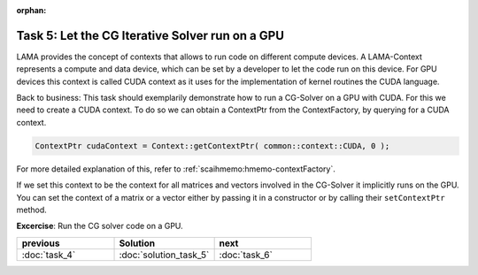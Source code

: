:orphan:

Task 5: Let the CG Iterative Solver run on a GPU
------------------------------------------------

LAMA provides the concept of contexts that allows to run code on different compute devices.
A LAMA-Context represents a compute and
data device, which can be set by a developer to let the code run on this device.
For GPU devices this context is called CUDA context as it uses for the implementation of
kernel routines the CUDA language.

Back to business: This task should exemplarily demonstrate how to run a
CG-Solver on a GPU with CUDA. For this we need to create a CUDA context.
To do so we can obtain a ContextPtr from the ContextFactory, by querying for a
CUDA context. 

.. code-block:: c++

    ContextPtr cudaContext = Context::getContextPtr( common::context::CUDA, 0 );

For more detailed explanation of this, refer to :ref:`scaihmemo:hmemo-contextFactory`.

If we set this context to be the context for all matrices and
vectors involved in the CG-Solver it implicitly runs on the GPU. You can set the
context of a matrix or a vector either by passing it in a constructor or
by calling their ``setContextPtr`` method.

**Excercise**: Run the CG solver code on a GPU.

.. csv-table:: 
   :header: "previous", "Solution", "next"
   :widths: 330, 340, 330

   ":doc:`task_4`", ":doc:`solution_task_5`", ":doc:`task_6`"
